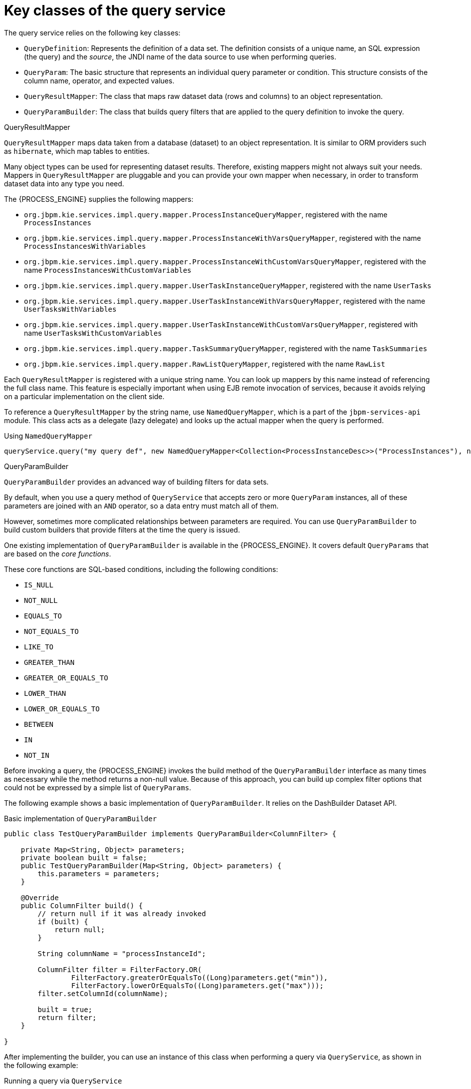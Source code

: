 [id='service-query-keyclasses-ref_{context}']
= Key classes of the query service

The query service relies on the following key classes:

* `QueryDefinition`: Represents the definition of a data set. The definition consists of a unique name, an SQL expression (the query) and the _source_, the JNDI name of the data source to use when performing queries.
* `QueryParam`: The basic structure that represents an individual query parameter or condition. This structure consists of the column name, operator, and expected values.
* `QueryResultMapper`: The class that maps raw dataset data (rows and columns) to an object representation.
* `QueryParamBuilder`: The class that builds query filters that are applied to the query definition to invoke the query.

.QueryResultMapper

`QueryResultMapper` maps data taken from a database (dataset) to an object representation. It is similar to ORM providers such as `hibernate`, which map tables to entities.

Many object types can be used for representing dataset results. Therefore, existing mappers might not always suit your needs. Mappers in `QueryResultMapper` are pluggable and you can provide your own mapper when necessary, in order to transform dataset data into any type you need.

The {PROCESS_ENGINE} supplies the following mappers:

* `org.jbpm.kie.services.impl.query.mapper.ProcessInstanceQueryMapper`, registered with the name `ProcessInstances`
* `org.jbpm.kie.services.impl.query.mapper.ProcessInstanceWithVarsQueryMapper`, registered with the name `ProcessInstancesWithVariables`
* `org.jbpm.kie.services.impl.query.mapper.ProcessInstanceWithCustomVarsQueryMapper`, registered with the name  `ProcessInstancesWithCustomVariables`
* `org.jbpm.kie.services.impl.query.mapper.UserTaskInstanceQueryMapper`, registered with the name `UserTasks`
* `org.jbpm.kie.services.impl.query.mapper.UserTaskInstanceWithVarsQueryMapper`, registered with the name `UserTasksWithVariables`
* `org.jbpm.kie.services.impl.query.mapper.UserTaskInstanceWithCustomVarsQueryMapper`, registered with name `UserTasksWithCustomVariables`
* `org.jbpm.kie.services.impl.query.mapper.TaskSummaryQueryMapper`, registered with the name `TaskSummaries`
* `org.jbpm.kie.services.impl.query.mapper.RawListQueryMapper`, registered with the name `RawList`

Each `QueryResultMapper` is registered with a unique string name. You can look up mappers by this name instead of referencing the full class name. This feature is especially important when using EJB remote invocation of services, because it avoids relying on a particular implementation on the client side.

To reference a `QueryResultMapper` by the string name, use `NamedQueryMapper`, which is a part of the `jbpm-services-api` module. This class acts as a delegate (lazy delegate) and looks up the actual mapper when the query is performed.

.Using `NamedQueryMapper`
[source,java]
----
queryService.query("my query def", new NamedQueryMapper<Collection<ProcessInstanceDesc>>("ProcessInstances"), new QueryContext());
----

.QueryParamBuilder

`QueryParamBuilder` provides an advanced way of building filters for data sets.

By default, when you use a query method of `QueryService` that accepts zero or more `QueryParam` instances, all of these parameters are joined with an `AND` operator, so a data entry must match all of them.

However, sometimes more complicated relationships between parameters are required. You can use `QueryParamBuilder` to build custom builders that provide filters at the time the query is issued.

One existing implementation of `QueryParamBuilder` is available in the {PROCESS_ENGINE}. It covers default `QueryParams` that are based on the _core functions_.

These core functions are SQL-based conditions, including the following conditions:

* `IS_NULL`
* `NOT_NULL`
* `EQUALS_TO`
* `NOT_EQUALS_TO`
* `LIKE_TO`
* `GREATER_THAN`
* `GREATER_OR_EQUALS_TO`
* `LOWER_THAN`
* `LOWER_OR_EQUALS_TO`
* `BETWEEN`
* `IN`
* `NOT_IN`

Before invoking a query, the {PROCESS_ENGINE} invokes the build method of the `QueryParamBuilder` interface as many times as necessary while the method returns a non-null value. Because of this approach, you can build up complex filter options that could not be expressed by a simple list of `QueryParams`.

The following example shows a basic implementation of `QueryParamBuilder`. It relies on the DashBuilder Dataset API.

.Basic implementation of `QueryParamBuilder`
[source,java]
----
public class TestQueryParamBuilder implements QueryParamBuilder<ColumnFilter> {

    private Map<String, Object> parameters;
    private boolean built = false;
    public TestQueryParamBuilder(Map<String, Object> parameters) {
        this.parameters = parameters;
    }

    @Override
    public ColumnFilter build() {
        // return null if it was already invoked
        if (built) {
            return null;
        }

        String columnName = "processInstanceId";

        ColumnFilter filter = FilterFactory.OR(
                FilterFactory.greaterOrEqualsTo((Long)parameters.get("min")),
                FilterFactory.lowerOrEqualsTo((Long)parameters.get("max")));
        filter.setColumnId(columnName);

        built = true;
        return filter;
    }

}
----

After implementing the builder, you can use an instance of this class when performing a query via `QueryService`, as shown in the following example:

.Running a query via `QueryService`
[source,java]
----
queryService.query("my query def", ProcessInstanceQueryMapper.get(), new QueryContext(), paramBuilder);
----

